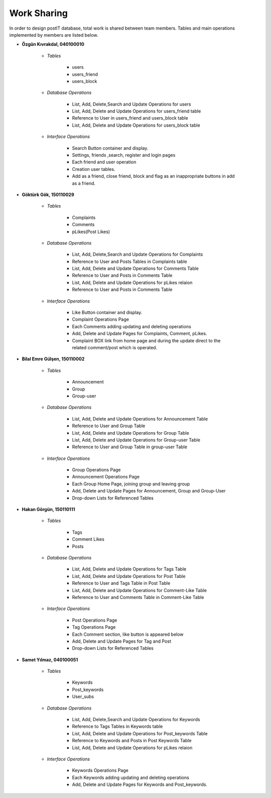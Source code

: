 Work Sharing
------------

In order to design postIT database, total work is shared between team members. Tables and main operations implemented by members are listed below.

* **Özgün Kıvrakdal, 040100010**

   + *Tables*

      - users
      - users_friend
      - users_block

   + *Database Operations*

      - List, Add, Delete,Search and Update Operations for users
      - List, Add, Delete and Update Operations for users_friend table
      - Reference to User in users_friend and users_block table
      - List, Add, Delete and Update Operations for users_block table

   + *Interface Operations*

      - Search Button container and display.
      - Settings, friends ,search, register and login pages
      - Each friend and user operation
      - Creation user tables.
      - Add as a friend, close friend, block and flag as an inappropriate buttons in add as a friend.



* **Göktürk Gök, 150110029**

   + *Tables*

      - Complaints
      - Comments
      - pLikes(Post Likes)

   + *Database Operations*

      - List, Add, Delete,Search and Update Operations for Complaints
      - Reference to User and Posts Tables in Complaints table
      - List, Add, Delete and Update Operations for Comments Table
      - Reference to User and Posts in Comments Table
      - List, Add, Delete and Update Operations for pLikes relaion
      - Reference to User and Posts in Comments Table

   + *Interface Operations*

      - Like Button container and display.
      - Complaint Operations Page
      - Each Comments adding updating and deleting operations
      - Add, Delete and Update Pages for Complaints, Comment, pLikes.
      - Complaint BOX link from home page and during the update direct to the related  comment/post which is operated.



* **Bilal Emre Gülşen, 150110002**

   + *Tables*

      - Announcement
      - Group
      - Group-user

   + *Database Operations*

      - List, Add, Delete and Update Operations for Announcement Table
      - Reference to User and Group Table
      - List, Add, Delete and Update Operations for Group Table
      - List, Add, Delete and Update Operations for Group-user Table
      - Reference to User and Group Table in group-user Table

   + *Interface Operations*

      - Group Operations Page
      - Announcement Operations Page
      - Each Group Home Page, joining group and leaving group
      - Add, Delete and Update Pages for Announcement, Group and Group-User
      - Drop-down Lists for Referenced Tables

* **Hakan Görgün, 150110111**

   + *Tables*

      - Tags
      - Comment Likes
      - Posts

   + *Database Operations*

      - List, Add, Delete and Update Operations for Tags Table
      - List, Add, Delete and Update Operations for Post Table
      - Reference to User and Tags Table in Post Table
      - List, Add, Delete and Update Operations for Comment-Like Table
      - Reference to User and Comments Table in Comment-Like Table

   + *Interface Operations*

      - Post Operations Page
      - Tag Operations Page
      - Each Comment section, like button is appeared below
      - Add, Delete and Update Pages for Tag and Post
      - Drop-down Lists for Referenced Tables

* **Samet Yılmaz, 040100051**

   + *Tables*

      - Keywords
      - Post_keywords
      - User_subs

   + *Database Operations*

      - List, Add, Delete,Search and Update Operations for Keywords
      - Reference to Tags Tables in Keywords table
      - List, Add, Delete and Update Operations for Post_keywords Table
      - Reference to Keywords and Posts in Post Keywords Table
      - List, Add, Delete and Update Operations for pLikes relaion

   + *Interface Operations*

      - Keywords Operations Page
      - Each Keywords adding updating and deleting operations
      - Add, Delete and Update Pages for Keywords and Post_keywords.
